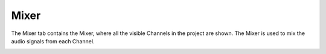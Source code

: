.. This is part of the Zrythm Manual.
   Copyright (C) 2019 Alexandros Theodotou <alex at zrythm dot org>
   See the file index.rst for copying conditions.

Mixer
=====

The Mixer tab contains the Mixer, where all the
visible Channels in the project are shown.
The Mixer is used to mix the audio signals from
each Channel.

.. image:: /_static/img/mixer.png
   :align: center
